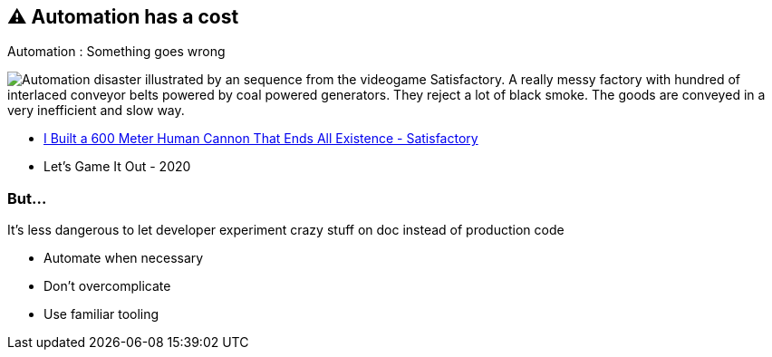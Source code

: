 == ⚠️ Automation has a cost

.Automation : Something goes wrong
image:assets/automation_mess.gif[Automation disaster illustrated by an sequence from the videogame Satisfactory. A really messy factory with hundred of interlaced conveyor belts powered by coal powered generators. They reject a lot of black smoke. The goods are conveyed in a very inefficient and slow way.]

[.refs]
--
* https://www.youtube.com/watch?v=t2X3wlvoShg[I Built a 600 Meter Human Cannon That Ends All Existence - Satisfactory]
* Let's Game It Out - 2020
--

=== But...

It's less dangerous to let developer experiment crazy stuff on doc instead of production code

[.notes]
--
* Automate when necessary
* Don't overcomplicate
* Use familiar tooling
--
